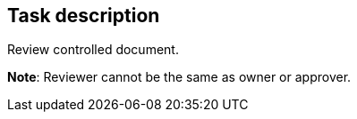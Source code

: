 == Task description

Review controlled document.

**Note**: Reviewer cannot be the same as owner or approver.